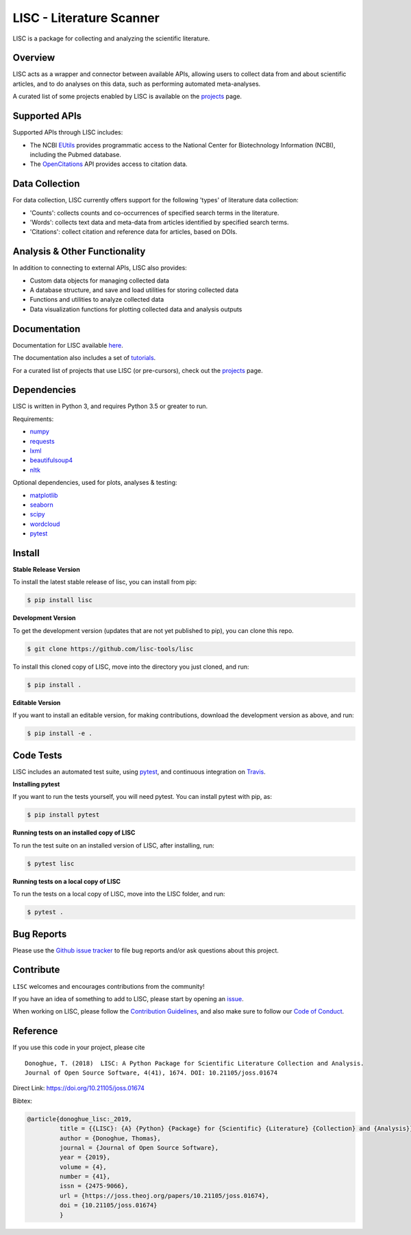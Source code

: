 =========================
LISC - Literature Scanner
=========================

|ProjectStatus|_ |Version|_ |BuildStatus|_ |Coverage|_ |License|_ |PythonVersions|_ |Publication|_

.. |ProjectStatus| image:: https://www.repostatus.org/badges/latest/active.svg
.. _ProjectStatus: https://www.repostatus.org/#active

.. |Version| image:: https://img.shields.io/pypi/v/lisc.svg
.. _Version: https://pypi.python.org/pypi/lisc/

.. |BuildStatus| image:: https://travis-ci.com/lisc-tools/lisc.svg
.. _BuildStatus: https://travis-ci.com/lisc-tools/lisc

.. |Coverage| image:: https://codecov.io/gh/lisc-tools/lisc/branch/master/graph/badge.svg
.. _Coverage: https://codecov.io/gh/fooof-tools/fooof

.. |License| image:: https://img.shields.io/pypi/l/lisc.svg
.. _License: https://opensource.org/licenses/Apache-2.0

.. |PythonVersions| image:: https://img.shields.io/pypi/pyversions/lisc.svg
.. _PythonVersions: https://pypi.python.org/pypi/lisc/

.. |Publication| image:: https://joss.theoj.org/papers/10.21105/joss.01674/status.svg
.. _Publication: https://doi.org/10.21105/joss.01674

LISC is a package for collecting and analyzing the scientific literature.

Overview
--------

LISC acts as a wrapper and connector between available APIs, allowing users to collect data from and
about scientific articles, and to do analyses on this data, such as performing automated meta-analyses.

A curated list of some projects enabled by LISC is available on the `projects <https://github.com/lisc-tools/Projects>`_ page.

Supported APIs
--------------

Supported APIs through LISC includes:

- The NCBI `EUtils <https://www.ncbi.nlm.nih.gov/books/NBK25497/>`_ provides programmatic access to the National Center for Biotechnology Information (NCBI), including the Pubmed database.
- The `OpenCitations <https://opencitations.net>`_ API provides access to citation data.

Data Collection
---------------

For data collection, LISC currently offers support for the following 'types' of literature data collection:

- 'Counts': collects counts and co-occurrences of specified search terms in the literature.
- 'Words': collects text data and meta-data from articles identified by specified search terms.
- 'Citations': collect citation and reference data for articles, based on DOIs.

Analysis & Other Functionality
------------------------------

In addition to connecting to external APIs, LISC also provides:

- Custom data objects for managing collected data
- A database structure, and save and load utilities for storing collected data
- Functions and utilities to analyze collected data
- Data visualization functions for plotting collected data and analysis outputs

Documentation
-------------

Documentation for LISC available `here <https://lisc-tools.github.io/lisc/>`_.

The documentation also includes a set of `tutorials <https://lisc-tools.github.io/lisc/auto_tutorials/index.html>`_.

For a curated list of projects that use LISC (or pre-cursors), check out the `projects <https://github.com/lisc-tools/Projects>`_ page.

Dependencies
------------

LISC is written in Python 3, and requires Python 3.5 or greater to run.

Requirements:

- `numpy <https://pypi.org/project/numpy/>`_
- `requests <https://pypi.org/project/requests/>`_
- `lxml <https://pypi.org/project/lxml/>`_
- `beautifulsoup4 <https://pypi.org/project/beautifulsoup4/>`_
- `nltk <https://pypi.org/project/nltk/>`_

Optional dependencies, used for plots, analyses & testing:

- `matplotlib <https://pypi.org/project/matplotlib/>`_
- `seaborn <https://pypi.org/project/seaborn/>`_
- `scipy <https://pypi.org/project/scipy/>`_
- `wordcloud <https://pypi.org/project/wordcloud/>`_
- `pytest <https://pypi.org/project/pytest/>`_

Install
-------

**Stable Release Version**

To install the latest stable release of lisc, you can install from pip:

.. code-block:: shell

    $ pip install lisc

**Development Version**

To get the development version (updates that are not yet published to pip), you can clone this repo.

.. code-block:: shell

    $ git clone https://github.com/lisc-tools/lisc

To install this cloned copy of LISC, move into the directory you just cloned, and run:

.. code-block:: shell

    $ pip install .

**Editable Version**

If you want to install an editable version, for making contributions, download the development
version as above, and run:

.. code-block:: shell

    $ pip install -e .

Code Tests
----------

LISC includes an automated test suite, using `pytest <https://docs.pytest.org/>`__, and continuous
integration on `Travis <https://travis-ci.org/lisc-tools/lisc>`_.

**Installing pytest**

If you want to run the tests yourself, you will need pytest. You can install pytest with pip, as:

.. code-block:: shell

    $ pip install pytest

**Running tests on an installed copy of LISC**

To run the test suite on an installed version of LISC, after installing, run:

.. code-block:: shell

    $ pytest lisc

**Running tests on a local copy of LISC**

To run the tests on a local copy of LISC, move into the LISC folder, and run:

.. code-block:: shell

    $ pytest .

Bug Reports
-----------

Please use the `Github issue tracker <https://github.com/lisc-tools/lisc/issues>`_ to file bug
reports and/or ask questions about this project.

Contribute
----------

``LISC`` welcomes and encourages contributions from the community!

If you have an idea of something to add to LISC, please start by opening an
`issue <https://github.com/lisc-tools/lisc/issues>`_.

When working on LISC, please follow the `Contribution Guidelines <https://github.com/lisc-tools/lisc/blob/master/CONTRIBUTING.md>`_,
and also make sure to follow our `Code of Conduct <https://github.com/lisc-tools/lisc/blob/master/CODE_OF_CONDUCT.md>`_.

Reference
---------

If you use this code in your project, please cite
::
    Donoghue, T. (2018)  LISC: A Python Package for Scientific Literature Collection and Analysis.
    Journal of Open Source Software, 4(41), 1674. DOI: 10.21105/joss.01674

Direct Link: https://doi.org/10.21105/joss.01674

Bibtex:

.. code-block:: text

    @article{donoghue_lisc:_2019,
             title = {{LISC}: {A} {Python} {Package} for {Scientific} {Literature} {Collection} and {Analysis}},
             author = {Donoghue, Thomas},
             journal = {Journal of Open Source Software},
             year = {2019},
             volume = {4},
             number = {41},
             issn = {2475-9066},
             url = {https://joss.theoj.org/papers/10.21105/joss.01674},
             doi = {10.21105/joss.01674}
             }
